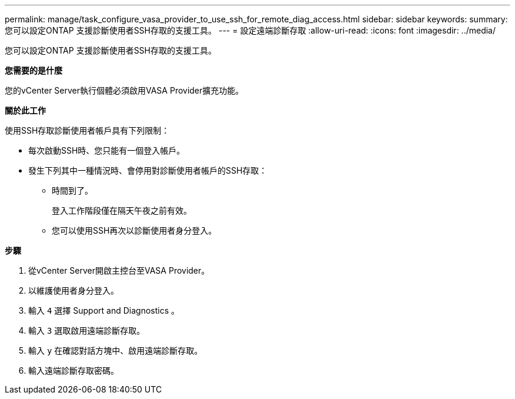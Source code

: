 ---
permalink: manage/task_configure_vasa_provider_to_use_ssh_for_remote_diag_access.html 
sidebar: sidebar 
keywords:  
summary: 您可以設定ONTAP 支援診斷使用者SSH存取的支援工具。 
---
= 設定遠端診斷存取
:allow-uri-read: 
:icons: font
:imagesdir: ../media/


[role="lead"]
您可以設定ONTAP 支援診斷使用者SSH存取的支援工具。

*您需要的是什麼*

您的vCenter Server執行個體必須啟用VASA Provider擴充功能。

*關於此工作*

使用SSH存取診斷使用者帳戶具有下列限制：

* 每次啟動SSH時、您只能有一個登入帳戶。
* 發生下列其中一種情況時、會停用對診斷使用者帳戶的SSH存取：
+
** 時間到了。
+
登入工作階段僅在隔天午夜之前有效。

** 您可以使用SSH再次以診斷使用者身分登入。




*步驟*

. 從vCenter Server開啟主控台至VASA Provider。
. 以維護使用者身分登入。
. 輸入 `4` 選擇 Support and Diagnostics 。
. 輸入 `3` 選取啟用遠端診斷存取。
. 輸入 `y` 在確認對話方塊中、啟用遠端診斷存取。
. 輸入遠端診斷存取密碼。

